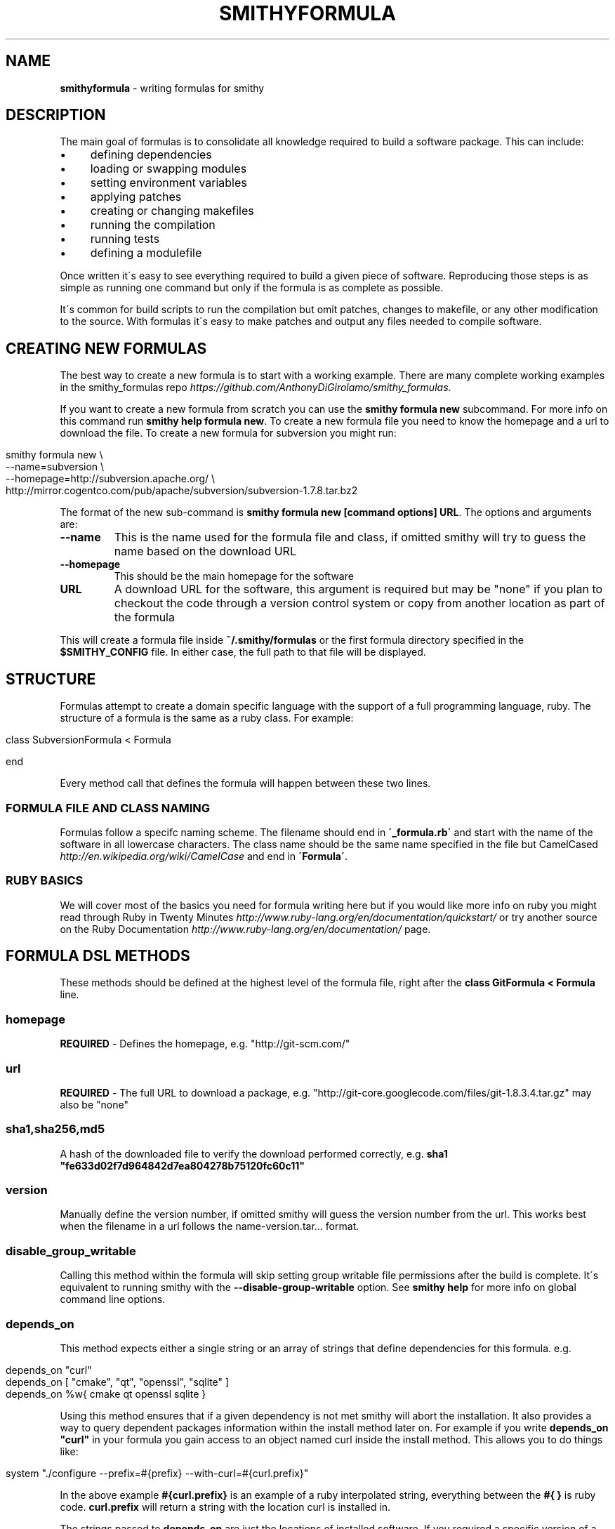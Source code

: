 .\" generated with Ronn/v0.7.3
.\" http://github.com/rtomayko/ronn/tree/0.7.3
.
.TH "SMITHYFORMULA" "5" "May 2014" "" ""
.
.SH "NAME"
\fBsmithyformula\fR \- writing formulas for smithy
.
.SH "DESCRIPTION"
The main goal of formulas is to consolidate all knowledge required to build a software package\. This can include:
.
.IP "\(bu" 4
defining dependencies
.
.IP "\(bu" 4
loading or swapping modules
.
.IP "\(bu" 4
setting environment variables
.
.IP "\(bu" 4
applying patches
.
.IP "\(bu" 4
creating or changing makefiles
.
.IP "\(bu" 4
running the compilation
.
.IP "\(bu" 4
running tests
.
.IP "\(bu" 4
defining a modulefile
.
.IP "" 0
.
.P
Once written it\'s easy to see everything required to build a given piece of software\. Reproducing those steps is as simple as running one command but only if the formula is as complete as possible\.
.
.P
It\'s common for build scripts to run the compilation but omit patches, changes to makefile, or any other modification to the source\. With formulas it\'s easy to make patches and output any files needed to compile software\.
.
.SH "CREATING NEW FORMULAS"
The best way to create a new formula is to start with a working example\. There are many complete working examples in the smithy_formulas repo \fIhttps://github\.com/AnthonyDiGirolamo/smithy_formulas\fR\.
.
.P
If you want to create a new formula from scratch you can use the \fBsmithy formula new\fR subcommand\. For more info on this command run \fBsmithy help formula new\fR\. To create a new formula file you need to know the homepage and a url to download the file\. To create a new formula for subversion you might run:
.
.IP "" 4
.
.nf

smithy formula new \e
  \-\-name=subversion \e
  \-\-homepage=http://subversion\.apache\.org/ \e
  http://mirror\.cogentco\.com/pub/apache/subversion/subversion\-1\.7\.8\.tar\.bz2
.
.fi
.
.IP "" 0
.
.P
The format of the new sub\-command is \fBsmithy formula new [command options] URL\fR\. The options and arguments are:
.
.TP
\fB\-\-name\fR
This is the name used for the formula file and class, if omitted smithy will try to guess the name based on the download URL
.
.TP
\fB\-\-homepage\fR
This should be the main homepage for the software
.
.TP
\fBURL\fR
A download URL for the software, this argument is required but may be "none" if you plan to checkout the code through a version control system or copy from another location as part of the formula
.
.P
This will create a formula file inside \fB~/\.smithy/formulas\fR or the first formula directory specified in the \fB$SMITHY_CONFIG\fR file\. In either case, the full path to that file will be displayed\.
.
.SH "STRUCTURE"
Formulas attempt to create a domain specific language with the support of a full programming language, ruby\. The structure of a formula is the same as a ruby class\. For example:
.
.IP "" 4
.
.nf

class SubversionFormula < Formula

end
.
.fi
.
.IP "" 0
.
.P
Every method call that defines the formula will happen between these two lines\.
.
.SS "FORMULA FILE AND CLASS NAMING"
Formulas follow a specifc naming scheme\. The filename should end in \fB\'_formula\.rb\'\fR and start with the name of the software in all lowercase characters\. The class name should be the same name specified in the file but CamelCased \fIhttp://en\.wikipedia\.org/wiki/CamelCase\fR and end in \fB\'Formula\'\fR\.
.
.SS "RUBY BASICS"
We will cover most of the basics you need for formula writing here but if you would like more info on ruby you might read through Ruby in Twenty Minutes \fIhttp://www\.ruby\-lang\.org/en/documentation/quickstart/\fR or try another source on the Ruby Documentation \fIhttp://www\.ruby\-lang\.org/en/documentation/\fR page\.
.
.SH "FORMULA DSL METHODS"
These methods should be defined at the highest level of the formula file, right after the \fBclass GitFormula < Formula\fR line\.
.
.SS "homepage"
\fBREQUIRED\fR \- Defines the homepage, e\.g\. "http://git\-scm\.com/"
.
.SS "url"
\fBREQUIRED\fR \- The full URL to download a package, e\.g\. "http://git\-core\.googlecode\.com/files/git\-1\.8\.3\.4\.tar\.gz" may also be "none"
.
.SS "sha1,sha256,md5"
A hash of the downloaded file to verify the download performed correctly, e\.g\. \fBsha1 "fe633d02f7d964842d7ea804278b75120fc60c11"\fR
.
.SS "version"
Manually define the version number, if omitted smithy will guess the version number from the url\. This works best when the filename in a url follows the name\-version\.tar\.\.\. format\.
.
.SS "disable_group_writable"
Calling this method within the formula will skip setting group writable file permissions after the build is complete\. It\'s equivalent to running smithy with the \fB\-\-disable\-group\-writable\fR option\. See \fBsmithy help\fR for more info on global command line options\.
.
.SS "depends_on"
This method expects either a single string or an array of strings that define dependencies for this formula\. e\.g\.
.
.IP "" 4
.
.nf

depends_on "curl"
depends_on [ "cmake", "qt", "openssl", "sqlite" ]
depends_on %w{ cmake qt openssl sqlite }
.
.fi
.
.IP "" 0
.
.P
Using this method ensures that if a given dependency is not met smithy will abort the installation\. It also provides a way to query dependent packages information within the install method later on\. For example if you write \fBdepends_on "curl"\fR in your formula you gain access to an object named curl inside the install method\. This allows you to do things like:
.
.IP "" 4
.
.nf

system "\./configure \-\-prefix=#{prefix} \-\-with\-curl=#{curl\.prefix}"
.
.fi
.
.IP "" 0
.
.P
In the above example \fB#{curl\.prefix}\fR is an example of a ruby interpolated string, everything between the \fB#{ }\fR is ruby code\. \fBcurl\.prefix\fR will return a string with the location curl is installed in\.
.
.P
The strings passed to \fBdepends_on\fR are just the locations of installed software\. If you required a specific version of a dependency you could use specify the version or build numbers of existing installed software\. e\.g\.
.
.IP "" 4
.
.nf

depends_on [ "cmake/2\.8\.11\.2/sles11\.1_gnu4\.3\.4", "qt/4\.8\.5", "sqlite" ]
.
.fi
.
.IP "" 0
.
.P
Assuming your software root is \fB/sw/xk6\fR smithy would look for the above software installs in \fB/sw/xk6/cmake/2\.8\.11\.2/sles11\.1_gnu4\.3\.4\fR \fB/sw/xk6/qt/4\.8\.5/*\fR and \fB/sw/xk6/sqlite/*/*\fR\. The \fB*\fR works similar to shell globbing\. If you needed to install a python module that depends on a specific version of another python module you might use:
.
.IP "" 4
.
.nf

depends_on [ "python/3\.3\.0", "python_numpy/1\.7\.1/*python3\.3\.0*" ]
.
.fi
.
.IP "" 0
.
.P
This would require a given formula to have access to both \fB/sw/xk6/python/3\.3\.0/*\fR and a python module with a build name that includes \fBpython3\.3\.0\fR located at \fB/sw/x6/python_numpy/1\.7\.1/*python3\.3\.0*\fR
.
.P
You will also probably need to specifiy dependencies conditionally upon the type of build you are performing\. It\'s recommended to add the type of build to the build name when installing\. Given that, you can key off build names to specify dependencies\. Taking the python example further, lets extend it to support multiple versions of python\. You can pass a ruby block to the \fBdepends_on\fR method to make it more dynamic\. The syntax for this is:
.
.IP "" 4
.
.nf

depends_on do
  \.\.\.
end
.
.fi
.
.IP "" 0
.
.P
Any ruby code may go in here the last executed line of the block should be an array of strings containting the dependencies\. Lets use a ruby case statement for this:
.
.IP "" 4
.
.nf

depends_on do
  case build_name
  when /python3\.3/
    [ "python/3\.3\.0", "python_numpy/1\.7\.1/*python3\.3\.0*" ]
  when /python2\.7/
    [ "python/2\.7\.3", "python_numpy/1\.7\.1/*python2\.7\.3*" ]
  end
end
.
.fi
.
.IP "" 0
.
.P
In this example case statement switches on the \fBbuild_name\fR\. The \fBwhen /python3\.3/\fR will be true if the \fBbuild_name\fR contains the \fBpython3\.3\fR\. The \fB/python3\.3/\fR syntax is a regular expression\.
.
.P
This allows the formula to set it\'s dependencies based off the type of build thats being performed\. Lets say this formula is \fBpython_matplotlib\fR\. You could run either of these commands to install it and expect the dependencies to be set correctly:
.
.IP "" 4
.
.nf

smithy formula install python_matplotlib/1\.2\.3/python3\.3\.0
smithy formula install python_matplotlib/1\.2\.3/python2\.7\.3
.
.fi
.
.IP "" 0
.
.SS "module_commands"
This method defines the module commands that must be run before \fIsystem\fR calls within the \fIdef install\fR part of the modulefile\. It expects an array of strings with each string being a module command\. e\.g\.
.
.IP "" 4
.
.nf

module_commands [ "load szip", "load hdf5" ]
.
.fi
.
.IP "" 0
.
.P
A more complicated example:
.
.IP "" 4
.
.nf

module_commands [
  "unload PE\-gnu PE\-pgi PE\-intel PE\-cray",
  "load PE\-gnu",
  "load cmake/2\.8\.11\.2",
  "load git",
  "swap gcc gcc/4\.7\.1",
  "swap ompi ompi/1\.6\.3"
]
.
.fi
.
.IP "" 0
.
.P
\fBmodule_commands\fR also accepts ruby blocks the syntax for this is:
.
.IP "" 4
.
.nf

module_commands do
  \.\.\.
end
.
.fi
.
.IP "" 0
.
.P
This can be used to dynamically set which modules to load based on the \fBbuild_name\fR\. Here is an example that loads the correct python version:
.
.IP "" 4
.
.nf

module_commands do
  commands = [ "unload python" ]

  case build_name
  when /python3\.3/
    commands << "load python/3\.3\.0"
  when /python2\.7/
    commands << "load python/2\.7\.3"
  end

  commands << "load python_numpy"
  commands << "load szip"
  commands << "load hdf5/1\.8\.8"
  commands
end
.
.fi
.
.IP "" 0
.
.P
This block starts by creating a variable named \fBcommands\fR as an array with a single item \fB"unload python"\fR\. Next a case statement is used to determine which version of python we are compiling for\. \fBcommands << "load python/3\.3\.0"\fR will append \fB"load python/3\.3\.0"\fR to the end of the array\. See the ruby documentation on the Array Class method \fIhttp://www\.ruby\-doc\.org/core\-2\.0/Array\.html#method\-i\-3C\-3C\fR for more info on the \fB<<\fR operator\. After that, it appends a few more modules to load\. The last line of the block must be the array itself so that when the block is evaluated by smithy, it recieves the expected value\.
.
.P
Assuming this is a formula for \fBpython_h5py\fR running \fBsmithy formula install python_h5py/2\.1\.3/python3\.3\fR results in an array containing: \fB[ "unload python", "load python/3\.3\.0", "load python_numpy", "load szip", "load hdf5/1\.8\.8" ]\fR
.
.SS "modules"
This command is similar to the \fImodule_commands\fR method\. It accepts an array of strings with the names of modulefiles that must be loaded\. It\'s different from \fImodule_commands\fR in that it expects only names of modules and loads them in the order specified\. Additionally it runs a \fBmodule purge\fR to unload all modules before loading the passed array of modules\. e\.g\.
.
.IP "" 4
.
.nf

modules [ "java" ]
.
.fi
.
.IP "" 0
.
.P
This line would run \fBmodule purge\fR and \fBmodule load java\fR before any \fIsystem\fR command\. \fImodules\fR also accepts ruby blocks similar to \fImodule_commands\fR and \fIdepends_on\fR\. Here is an example using ruby blocks:
.
.P
modules do
.
.IP "" 4
.
.nf

mods = [ ]
case build_name
when /gnu/
  mods << "PrgEnv\-gnu"
when /pgi/
  mods << "PrgEnv\-pgi"
when /intel/
  mods << "PrgEnv\-intel"
when /cray/
  mods << "PrgEnv\-cray"
end
mods
.
.fi
.
.IP "" 0
.
.P
end
.
.P
This block would result in the formula running \fBmodule purge\fR followed by \fBmodule load PrgEnv\-gnu\fR if the \fBbuild_name\fR contains gnu and similarly for pgi, intel, and cray\.
.
.SS "modulefile"
This method expects the a string that represents the modulefile\. Generally modulefiles in smithy take two forms ones that point to a single build and ones that use multiple builds and set the build based on a users environment (already loaded modules)\. It\'s recommended to have one modulefile per application version and set multiple builds dynamically inside the modulefile\.
.
.P
Writing modulefiles is a topic in and of itself\. For details on the modulefile format see the modulefile(4) manpage \fIhttp://modules\.sourceforge\.net/man/modulefile\.html\fR Modulefiles are written in tcl and can take many forms\.
.
.P
Here is an example of a modulefile that points to a single build\. It\'s convenient to use heredoc string quoting in ruby so that the string can span multiple lines\. e\.g\.
.
.IP "" 4
.
.nf

modulefile <<\-MODULEFILE\.strip_heredoc
  #%Module
  proc ModulesHelp { } {
     puts stderr "<%= @package\.name %> <%= @package\.version %>"
     puts stderr ""
  }
  module\-whatis "<%= @package\.name %> <%= @package\.version %>"

  set PREFIX <%= @package\.prefix %>

  prepend\-path PATH            $PREFIX/bin
  prepend\-path LD_LIBRARY_PATH $PREFIX/lib
  prepend\-path MANPATH         $PREFIX/share/man
MODULEFILE
.
.fi
.
.IP "" 0
.
.P
The \fB<<\-MODULEFILE\.strip_heredoc\fR syntax denotes the beginning for a multi\-line string\. The string ends with \fBMODULEFILE\fR\. You can substitute any word for \fBMODULEFILE\fR\. The \fB\.strip_heredoc\fR method removes leading whitespace from the string so the output isn\'t unecessarily indented\.
.
.P
The modulefile definition uses the erb format \fIhttp://ruby\-doc\.org/stdlib\-2\.0/libdoc/erb/rdoc/ERB\.html\fR Anything between the \fB<%= \.\.\. %>\fR delimiters will be interpreted as ruby code\. There are a few helper methods that you can use inside these delimiters see the next section titled \fIMODULEFILE HELPER METHODS\fR for details\.
.
.P
A more complicated modulefile may examine already loaded modules to determine which build to load\. For instance if the user has gcc or a gnu programming environment module loaded then your modulefile will want to load the gnu build\. Here is an example designed to dynamically set the build:
.
.IP "" 4
.
.nf

#%Module
proc ModulesHelp { } {
   puts stderr "<%= @package\.name %> <%= @package\.version %>"
   puts stderr ""
}
# One line description
module\-whatis "<%= @package\.name %> <%= @package\.version %>"

<% if @builds\.size > 1 %>
<%= module_build_list @package, @builds %>

set PREFIX <%= @package\.version_directory %>/$BUILD
<% else %>
set PREFIX <%= @package\.prefix %>
<% end %>

# Helpful ENV Vars
setenv <%= @package\.name\.upcase %>_DIR $PREFIX
setenv <%= @package\.name\.upcase %>_LIB "\-L$PREFIX/lib"
setenv <%= @package\.name\.upcase %>_INC "\-I$PREFIX/include"

# Common Paths
prepend\-path PATH            $PREFIX/bin
prepend\-path LD_LIBRARY_PATH $PREFIX/lib
prepend\-path MANPATH         $PREFIX/share/man
prepend\-path INFOPATH        $PREFIX/info
prepend\-path PKG_CONFIG_PATH $PREFIX/lib/pkgconfig
prepend\-path PYTHONPATH      $PREFIX/lib/python2\.7/site\-packages
prepend\-path PERL5PATH       $PREFIX/lib/perl5/site_perl
.
.fi
.
.IP "" 0
.
.P
The main difference from the first example is the \fB<%= if @builds\.size > 1 %>\fR block\. This basically checks to see if we have installed multiple builds or not\. If that condition is true everything up until the \fB<% else %>\fR will be put in the modulefile\. Otherwise, if we have only one build, \fBset PREFIX <%= @package\.prefix %>\fR will be put in the modulefile\.
.
.SS "def install"
\fBREQUIRED\fR \- This is the method that runs the software installation process\. It normally runs system commands, performs patches, and sets environment variables\. e\.g\.
.
.IP "" 4
.
.nf

def install
  system "\./configure"
  system "make"
  system "make install"
end
.
.fi
.
.IP "" 0
.
.P
The contents of the install method depends heavily on the software being installed\. For a list of additional helper methods for use inside install see the \fIFORMULA HELPER METHODS\fR section\.
.
.SH "MODULEFILE HELPER METHODS"
.
.SS "<code><%= @package\.name %></code>"
This will return the name of the application being installed\. It is the same as the APPLICATION part of the \fBsmithy formula install APPLICATION/VERSION/BUILD\fR command\.
.
.SS "<code><%= @package\.version %></code>"
Similar to the above, this returns the version number\.
.
.SS "<code><%= @package\.build_name %></code>"
Same as the name and version methods, this will return the build name of the applcation\.
.
.SS "<code><%= @package\.prefix %></code>"
This line will return the full prefix to an application\. If we run \fBsmithy formula install bzip2/1\.0\.4/pgi13\.4\fR and our software\-root is \fB/sw/xk6\fR this command will return \fB/sw/xk6/bzip2/1\.0\.4/pgi13\.4\fR
.
.SS "<code><%= @builds %></code>"
The \fB@builds\fR variable is an array of strings that contain the list of available builds for a given application\. Say we have a bzip2 formula and ran the following installs:
.
.IP "" 4
.
.nf

smithy formula install bzip2/1\.0\.4/gnu4\.3\.4
smithy formula install bzip2/1\.0\.4/gnu4\.7\.2
smithy formula install bzip2/1\.0\.4/pgi13\.4
smithy formula install bzip2/1\.0\.4/intel12
.
.fi
.
.IP "" 0
.
.P
The directory structure for the above builds would look like (assuming \fB/sw/xk6\fR is the software\-root):
.
.IP "" 4
.
.nf

/sw/xk6/bzip2/1\.0\.4
`\-\-\- modulefile
|  `\-\-\- bzip2
|     `\-\-\- 1\.0\.4
`\-\-\- gnu4\.3\.4
|  `\-\-\- bin
|  `\-\-\- include
|  `\-\-\- lib
|  `\-\-\- source
|  `\-\-\- share
`\-\-\- gnu4\.7\.2
|  `\-\-\- bin
|  `\-\-\- include
|  `\-\-\- lib
|  `\-\-\- source
|  `\-\-\- share
`\-\-\- pgi13\.4
|  `\-\-\- bin
|  `\-\-\- include
|  `\-\-\- lib
|  `\-\-\- source
|  `\-\-\- share
`\-\-\- intel12
   `\-\-\- bin
   `\-\-\- include
   `\-\-\- lib
   `\-\-\- source
   `\-\-\- share
.
.fi
.
.IP "" 0
.
.P
The \fB@builds\fR array would then be \fB[ "gnu4\.3\.4", "gnu4\.7\.2", "pgi13\.4", "intel12" ]\fR\. This lets you figure out what builds exist and use them in your modulefile\.
.
.SS "<code><%= @builds\.size %></code>"
size \fIhttp://ruby\-doc\.org/core\-2\.0/Array\.html#method\-i\-size\fR is a standard ruby method that counts the number of elements in an array\. For the above example this would return \fB4\fR\.
.
.SS "<code><%= module_build_list @package, @builds %></code>"
This is a helper method in smithy that will generate the tcl necessary to conditionally load builds based on what compiler programming environment modules a user has loaded\. It takes \fB@package\fR and \fB@builds\fR as arguments\. Using the above bzip2 example the result of using this method would be:
.
.IP "" 4
.
.nf

if [ is\-loaded PrgEnv\-gnu ] {
  if [ is\-loaded gcc/4\.3\.4 ] {
    set BUILD gnu4\.3\.4
  } elseif [ is\-loaded gcc/4\.7\.2 ] {
    set BUILD gnu4\.7\.2
  } else {
    set BUILD gnu4\.7\.2
  }
} elseif [ is\-loaded PrgEnv\-pgi ] {
  set BUILD pgi13\.4
} elseif [ is\-loaded PrgEnv\-intel ] {
  set BUILD intel12
} elseif [ is\-loaded PrgEnv\-cray ] {
  puts stderr "Not implemented for the cray compiler"
}
if {![info exists BUILD]} {
  puts stderr "[module\-info name] is only available for the following environments:"
  puts stderr "gnu4\.3\.4"
  puts stderr "gnu4\.7\.2"
  puts stderr "intel12"
  puts stderr "pgi13\.4"
  break
}
.
.fi
.
.IP "" 0
.
.SS "<code><% if \.\.\. %></code>"
This is standard erb ruby code\. Delimiters like \fB<% \.\.\. %>\fR do NOT put their results in the final modulefile, they are only used for control flow\. Delimiters with the extra = sign \fB<%= \.\.\. %>\fR will put their results in the final modulefile\.
.
.P
This is best used to conditionally render content to the modulefile and takes the form:
.
.IP "" 4
.
.nf

<% if @builds\.size > 1 %>
  \.\.\.
<% else %>
  \.\.\.
<% end %>
.
.fi
.
.IP "" 0
.
.P
Where \fB@builds\.size > 1\fR can be any expression which returns true or false\. If the if condition is true then the lines between the if and else will be put in the modulefile, otherwise lines between the else and end will be used\.
.
.SH "FORMULA HELPER METHODS"
These methods are designed to be used within the \fIdef install\fR method of a formula file or within a block passed to one \fIFORMULA DSL METHODS\fR\.
.
.SS "name"
This will return the name of the application being installed\. It is the same as the APPLICATION part of the smithy formula install APPLICATION/VERSION/BUILD command\. It can be used as a variable as well as inside of a string using the \fB#{ \.\.\. }\fR delimiters\. e\.g\. \fB"#{name}"\fR
.
.SS "version"
Similar to the above, this returns the version number\.
.
.SS "build_name"
Same as the name and version methods, this will return the build name of the applcation\.
.
.SS "prefix"
This line will return the full prefix to an application\. If we run smithy formula install bzip2/1\.0\.4/pgi13\.4 and our software\-root is /sw/xk6 this command will return /sw/xk6/bzip2/1\.0\.4/pgi13\.4
.
.SS "system"
This method accepts a string or multiple strings separated by commas\. It will run the given command in a subshell and setup the modules as defined by the \fImodule_commands\fR or \fImodules\fR methods\. Each call to system is independent from the last\. Modules are reloaded and environment variables are reset\.
.
.SS "module_list"
This method will run \fBmodule list\fR and print it\'s output durring the install process\. Useful for verifying the modules loaded are the ones you want\.
.
.SS "module_is_available?"
This method will check if a given modulename is available on the system you are performing the installation on\. It takes one string argument, the module name\. It can be used within the \fIdef install\fR, \fIdepends_on\fR, \fImodule_commands\fR, or \fImodules\fR methods\.
.
.IP "" 4
.
.nf

if module_is_available?("hdf5/1\.8\.8")
  \.\.\.
end
.
.fi
.
.IP "" 0
.
.SS "module_environment_variable"
Using this method will return the contents of an environment varible set by a modulefile\. It takes two string arguments, the module name and the environment variable name\. For example, if you wished to get the value of the \fB$HDF5_DIR\fR variable set within the \fBhdf5/1\.8\.8\fR module you could run:
.
.IP "" 4
.
.nf

hdf5_prefix = module_environment_variable("hdf5/1\.8\.8", "HDF5_DIR")
.
.fi
.
.IP "" 0
.
.P
Using this method to get environment variable set by modules is necessary since the modules are only set before running a \fIsystem\fR command\. See \fISetting Environment Variables\fR for more info\. It can be used within the \fIdef install\fR, \fIdepends_on\fR, \fImodule_commands\fR, or \fImodules\fR methods\.
.
.P
By combining the [module_is_available?][] and \fImodule_environment_variable\fR methods you can conditionally retrieve the contents of environment variables set within a given module\.
.
.IP "" 4
.
.nf

if module_is_available?("hdf5/1\.8\.8")
  hdf5_prefix = module_environment_variable("hdf5/1\.8\.8", "HDF5_DIR")
end
.
.fi
.
.IP "" 0
.
.SS "patch"
The patch method is a convinience method to apply patches to code\. Behind the scenes it creates a file named \fBpatch\.diff\fR with the passed content and runs \fBpatch \-p1 <patch\.diff\fR\. Using the heredoc syntax works best to strip leading whitespace\. For example:
.
.IP "" 4
.
.nf

patch <<\-EOF\.strip_heredoc
  diff \-\-git a/CMake/cdat_modules/cairo_external\.cmake b/CMake/cdat_modules/cairo_external\.cmake
  index e867fb2\.\.22fb40c 100644
  \-\-\- a/CMake/cdat_modules/cairo_external\.cmake
  +++ b/CMake/cdat_modules/cairo_external\.cmake
  @@ \-1,7 +1,7 @@

   set(Cairo_source "${CMAKE_CURRENT_BINARY_DIR}/build/Cairo")
   set(Cairo_install "${cdat_EXTERNALS}")
  \-set(Cairo_conf_args \-\-disable\-static)
  +set(Cairo_conf_args \-\-enable\-gobject=no \-\-disable\-static)

   ExternalProject_Add(Cairo
     DOWNLOAD_DIR ${CDAT_PACKAGE_CACHE_DIR}
EOF
.
.fi
.
.IP "" 0
.
.P
Any input you provide must be compatible with the patch command\. You can use interpolated strings \fB#{ \.\.\. }\fR to modify the content of patches as well:
.
.IP "" 4
.
.nf

patch <<\-EOF\.strip_heredoc
  diff \-\-git a/Makefile\.in b/Makefile\.in
  new file mode 100644
  index 0000000\.\.1235d4b
  \-\-\- /dev/null
  +++ b/Makefile\.in
  @@ \-0,0 +1,12 @@
  +SHELL = /bin/sh
  +PLAT = LINUX
  +BLLIB = #{acml_prefix}/gfortran64/lib/libacml\.a
  +CBLIB = #{prefix}/lib/libcblas\.a
  +CC = gcc
  +FC = gfortran
  +LOADER = $(FC)
  +CFLAGS = \-O3 \-DADD_
  +FFLAGS = \-O3
  +ARCH = ar
  +ARCHFLAGS = r
  +RANLIB = ranlib
EOF
.
.fi
.
.IP "" 0
.
.SH "COMMON OPERATIONS"
.
.SS "Change Working Directory"
Changing the working directory accomplished by the Dir\.chdir \fIhttp://ruby\-doc\.org/core\-1\.9\.3/Dir\.html#method\-c\-chdir\fR method\. It takes one argument as a string\. It\'s best to always work from the prefix of the installation\. You can concatenate strings using a \fB+\fR sign\.
.
.IP "" 4
.
.nf

Dir\.chdir prefix
Dir\.chdir prefix+"/source"
.
.fi
.
.IP "" 0
.
.SS "Running Shell Commands"
In ruby you can execute any shell command using backtick delimiters\. Commands run using this method will NOT load any required modulefiles\. It will however return the standard output as a string
.
.IP "" 4
.
.nf

`ln \-svf file1 file2`
results = `ln \-svf file1 file2`
.
.fi
.
.IP "" 0
.
.P
If you need modulefiles loaded use the \fIsystem\fR command instead\.
.
.IP "" 4
.
.nf

system "ln \-svf file1 file2"
.
.fi
.
.IP "" 0
.
.P
There are many ruby methods available that are the equivalent of running the shell counterparts\. See the these pages for more info:
.
.IP "\(bu" 4
FileUtils Class \fIhttp://www\.ruby\-doc\.org/stdlib\-2\.0/libdoc/fileutils/rdoc/FileUtils\.html\fR
.
.IP "\(bu" 4
Dir Class \fIhttp://ruby\-doc\.org/core\-1\.9\.3/Dir\.html\fR
.
.IP "\(bu" 4
File Class \fIhttp://www\.ruby\-doc\.org/core\-2\.0/File\.html\fR
.
.IP "" 0
.
.SS "Setting Environment Variables"
Ruby provides the ENV \fIhttp://www\.ruby\-doc\.org/core\-2\.0/ENV\.html\fR hash for accessing and setting environment variables\. Here is an example of setting environment variables:
.
.IP "" 4
.
.nf

ENV["CC"]  = "gcc"
ENV["CXX"] = "g++"
ENV["F77"] = "gfortran"
ENV["F90"] = "gfortran"
ENV["FC"]  = "gfortran"
.
.fi
.
.IP "" 0
.
.P
And getting their values back:
.
.IP "" 4
.
.nf

cppflags = ENV["CPPFLAGS"]
.
.fi
.
.IP "" 0
.
.P
This works with one caveat, you cannot access or modify variables set by modules loaded by the formula\. Modules are loaded and reset before each \fIsystem\fR command\.
.
.P
If you need to access the contents of an evironment variable set by a module use the \fImodule_environment_variable\fR helper method\.
.
.P
If you need to change the contents of an environment variable set by a loaded module you will need to make it part of the system command\. For example, say you loaded the \fBnetcdf\fR module and needed to change the \fB$NETCDF_DIR\fR variable\. You could run any of these:
.
.IP "" 4
.
.nf

system "NETCDF_DIR=/opt/cray/netcdf/4\.2\.0/generic \./configure"
system "export NETCDF_DIR=/opt/cray/netcdf/4\.2\.0/generic ;",
  "\./configure"
system "export NETCDF_DIR=/opt/cray/netcdf/4\.2\.0/generic
  \./configure"
.
.fi
.
.IP "" 0
.
.SS "Creating Files"
Using ruby to create files is simple\. With this and the \fB#{ \.\.\. }\fR delimiters you can add dynamic content to the files you write\. The basic syntax for writing files is:
.
.IP "" 4
.
.nf

File\.open("path/to/file", "w+") do |file|
  file\.write "\.\.\."
end
.
.fi
.
.IP "" 0
.
.P
This syntax uses a ruby block with an argument\. \fBFile\.open("\.\.\.", "w+")\fR passes the file handle to the block as a variable named \fBfile\fR\. Between the \fBdo |file|\fR and \fBend\fR lines is the block\. When ruby reaches the end of the block the file is closed\.
.
.P
The \fB"w+"\fR argument tells ruby to open the file with read\-write and truncate the existing file to zero length or create a new file for reading and writing\. See this page \fIhttp://www\.ruby\-doc\.org/core\-2\.0/IO\.html#method\-c\-new\-label\-IO+Open+Mode\fR for more info on the different modes\.
.
.P
Here is a good example from the mpi4py formula \fIhttps://github\.com/AnthonyDiGirolamo/smithy_formulas/blob/master/python_mpi4py_cray_formula\.rb\fR
.
.IP "" 4
.
.nf

File\.open("mpi\.cfg", "w+") do |f|
  f\.write <<\-EOF\.strip_heredoc
    [cray]
    mpi_dir = /opt/cray/mpt/5\.6\.3/gni/mpich2\-gnu/47
    mpicc   = cc
    mpicxx  = CC
  EOF
end
.
.fi
.
.IP "" 0
.
.P
This will create a new file named "mpi\.cfg" in the current working directory\. If you wanted to make it a bit more dynamic you might wish to set the contents based on an environment variable like this:
.
.IP "" 4
.
.nf

mpidir = module_environment_variable("cray\-mpich2", "CRAY_MPICH2_DIR")
File\.open("mpi\.cfg", "w+") do |f|
  f\.write <<\-EOF\.strip_heredoc
    [cray]
    mpi_dir = #{mpidir}
    mpicc   = cc
    mpicxx  = CC
  EOF
end
.
.fi
.
.IP "" 0
.
.SS "Putting it Together"
You can combine these methods in many ways\. This bit of code is from the uvcdat formula \fIhttps://github\.com/AnthonyDiGirolamo/smithy_formulas/blob/master/uvcdat_formula\.rb\fR and creates symlinks from an openssl installaion into a directory under the uvcdat prefix\.
.
.IP "" 4
.
.nf

Dir\.chdir prefix
openssl_files = %w{
  include/openssl
  lib/pkgconfig/libcrypto\.pc
  lib/pkgconfig/libssl\.pc
  lib/pkgconfig/openssl\.pc
  lib/engines
  lib/libcrypto\.a
  lib/libcrypto\.so
  lib/libcrypto\.so\.1\.0\.0
  lib/libssl\.a
  lib/libssl\.so
  lib/libssl\.so\.1\.0\.0
}
FileUtils\.mkdir_p "Externals/include"
FileUtils\.mkdir_p "Externals/lib/pkgconfig"
openssl_files\.each do |file|
  system "ln \-sf #{openssl\.prefix}/#{file} #{prefix}/Externals/#{file}"
end
.
.fi
.
.IP "" 0
.
.P
It begins by changing the working directory to the installation prefix\. Then, creates an array of strings named \fBopenssl_files\fR containing relative paths to files needing to be symlinked\. It then creates directories that might not exist yet using FileUtils\.mkdir_p \fIhttp://www\.ruby\-doc\.org/stdlib\-2\.0/libdoc/fileutils/rdoc/FileUtils\.html#method\-c\-mkdir_p\fR\. Then it iterates through the \fBopenssl_files\fR array and runs one \fIsystem\fR command per array element\. That system command uses an \fBopenssl\.prefix\fR method that is made available by the \fIdepends_on\fR defined earlier in the formula to get the location of the openssl installation\.
.
.SH "SEE ALSO"
smithy(1)
